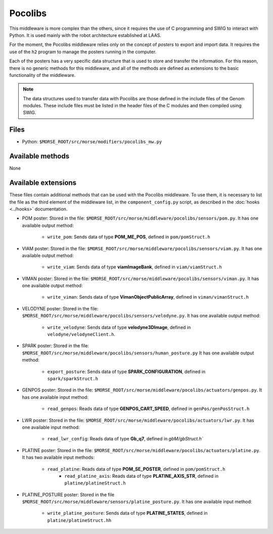 Pocolibs
========

This middleware is more complex than the others, since it requires the use of
C programming and SWIG to interact with Python. It is used mainly with the
robot architecture established at LAAS.

For the moment, the Pocolibs middleware relies only on the concept of *posters*
to export and import data. It requires the use of the ``h2`` program to
manage the posters running in the computer.

Each of the posters has a very specific data structure that is used to store
and transfer the information. For this reason, there is no generic methods for
this middleware, and all of the methods are defined as extensions to the basic
functionality of the middleware.


.. note:: The data structures used to transfer data with Pocolibs are those
  defined in the include files of the Genom modules. These include files
  must be listed in the header files of the C modules and then
  compiled using SWIG. 

Files
-----

- Python: ``$MORSE_ROOT/src/morse/modifiers/pocolibs_mw.py``

Available methods
-----------------

None

Available extensions
--------------------

These files contain additional methods that can be used with the Pocolibs middleware.
To use them, it is necessary to list the file as the third element of the middleware
list, in the ``component_config.py`` script, as described in the :doc:`hooks <../hooks>`
documentation.

- POM poster: Stored in the file: ``$MORSE_ROOT/src/morse/middleware/pocolibs/sensors/pom.py``.
  It has one available output method:

    - ``write_pom``: Sends data of type **POM_ME_POS**, defined in ``pom/pomStruct.h``

- VIAM poster: Stored in the file: ``$MORSE_ROOT/src/morse/middleware/pocolibs/sensors/viam.py``.
  It has one available output method:

    - ``write_viam``: Sends data of type **viamImageBank**, defined in ``viam/viamStruct.h``

- VIMAN poster: Stored in the file: ``$MORSE_ROOT/src/morse/middleware/pocolibs/sensors/viman.py``.
  It has one available output method:

    - ``write_viman``: Sends data of type **VimanObjectPublicArray**, defined in ``viman/vimanStruct.h``

- VELODYNE poster: Stored in the file: ``$MORSE_ROOT/src/morse/middleware/pocolibs/sensors/velodyne.py``.
  It has one available output method:

    - ``write_velodyne``: Sends data of type **velodyne3DImage**, defined in ``velodyne/velodyneClient.h``.

- SPARK poster: Stored in the file: ``$MORSE_ROOT/src/morse/middleware/pocolibs/sensors/human_posture.py``
  It has one available output method:

	- ``export_posture``: Sends data of type **SPARK_CONFIGURATION**, defined in ``spark/sparkStruct.h``

- GENPOS poster: Stored in the file: ``$MORSE_ROOT/src/morse/middleware/pocolibs/actuators/genpos.py``.
  It has one available input method:

    - ``read_genpos``: Reads data of type **GENPOS_CART_SPEED**, defined in ``genPos/genPosStruct.h``

- LWR poster: Stored in the file: ``$MORSE_ROOT/src/morse/middleware/pocolibs/actuators/lwr.py``.
  It has one available input method:

    - ``read_lwr_config``: Reads data of type **Gb_q7**, defined in `gbM/gbStruct.h``

- PLATINE poster: Stored in the file: ``$MORSE_ROOT/src/morse/middleware/pocolibs/actuators/platine.py``.
  It has two available input methods:

    - ``read_platine``: Reads data of type **POM_SE_POSTER**, defined in ``pom/pomStruct.h``
	- ``read_platine_axis``: Reads data of type **PLATINE_AXIS_STR**, defined
	  in ``platine/platineStruct.h``

- PLATINE_POSTURE poster: Stored in the file ``$MORSE_ROOT/src/morse/middleware/sensors/platine_posture.py``.
  It has one available input method:

	- ``write_platine_posture``: Sends data of type **PLATINE_STATES**, defined in ``platine/platineStruct.hh``
